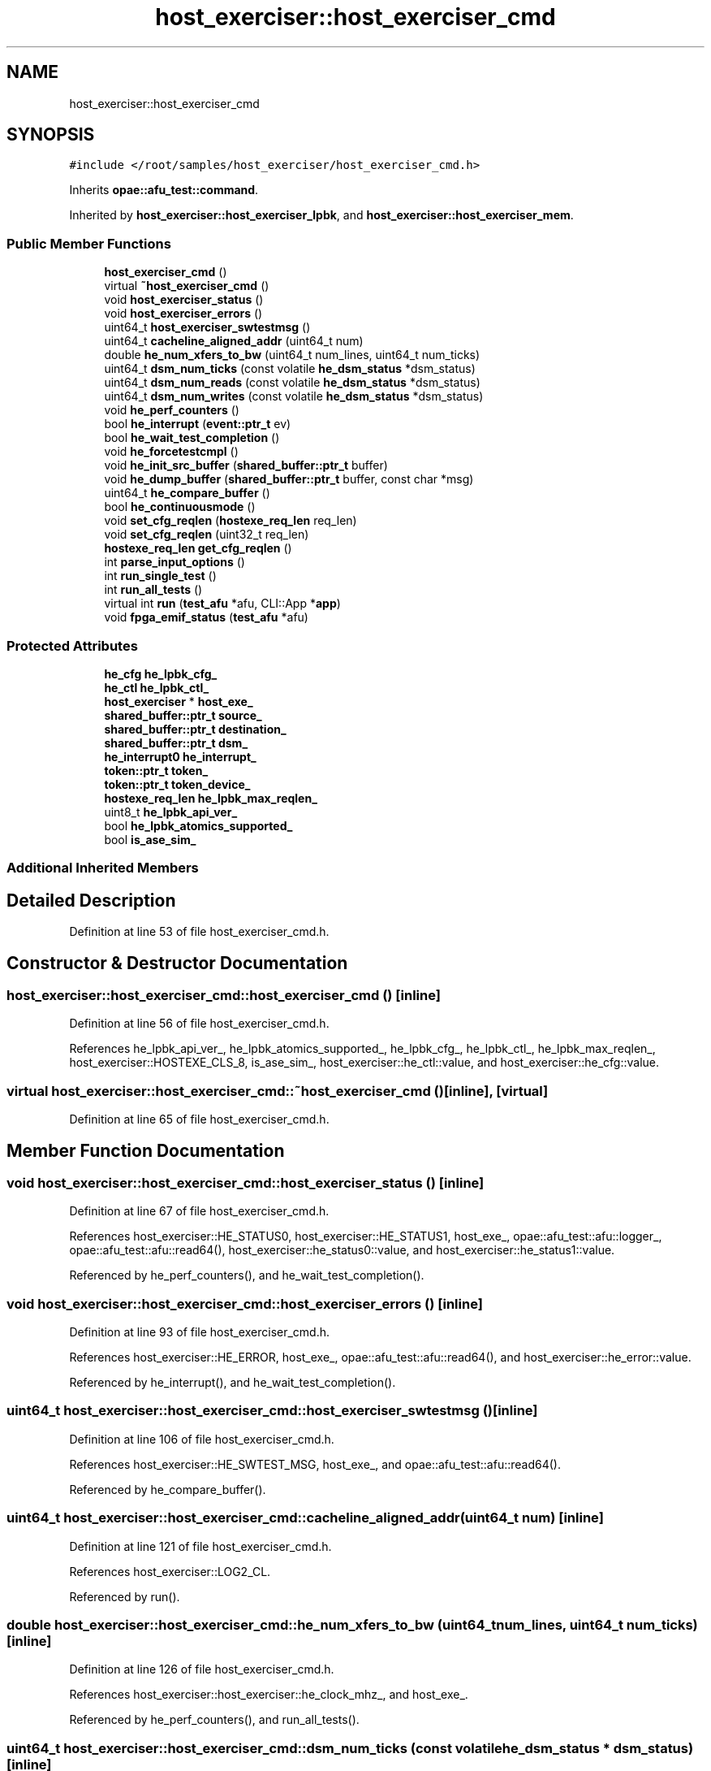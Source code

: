 .TH "host_exerciser::host_exerciser_cmd" 3 "Fri Feb 23 2024" "Version -.." "OPAE C API" \" -*- nroff -*-
.ad l
.nh
.SH NAME
host_exerciser::host_exerciser_cmd
.SH SYNOPSIS
.br
.PP
.PP
\fC#include </root/samples/host_exerciser/host_exerciser_cmd\&.h>\fP
.PP
Inherits \fBopae::afu_test::command\fP\&.
.PP
Inherited by \fBhost_exerciser::host_exerciser_lpbk\fP, and \fBhost_exerciser::host_exerciser_mem\fP\&.
.SS "Public Member Functions"

.in +1c
.ti -1c
.RI "\fBhost_exerciser_cmd\fP ()"
.br
.ti -1c
.RI "virtual \fB~host_exerciser_cmd\fP ()"
.br
.ti -1c
.RI "void \fBhost_exerciser_status\fP ()"
.br
.ti -1c
.RI "void \fBhost_exerciser_errors\fP ()"
.br
.ti -1c
.RI "uint64_t \fBhost_exerciser_swtestmsg\fP ()"
.br
.ti -1c
.RI "uint64_t \fBcacheline_aligned_addr\fP (uint64_t num)"
.br
.ti -1c
.RI "double \fBhe_num_xfers_to_bw\fP (uint64_t num_lines, uint64_t num_ticks)"
.br
.ti -1c
.RI "uint64_t \fBdsm_num_ticks\fP (const volatile \fBhe_dsm_status\fP *dsm_status)"
.br
.ti -1c
.RI "uint64_t \fBdsm_num_reads\fP (const volatile \fBhe_dsm_status\fP *dsm_status)"
.br
.ti -1c
.RI "uint64_t \fBdsm_num_writes\fP (const volatile \fBhe_dsm_status\fP *dsm_status)"
.br
.ti -1c
.RI "void \fBhe_perf_counters\fP ()"
.br
.ti -1c
.RI "bool \fBhe_interrupt\fP (\fBevent::ptr_t\fP ev)"
.br
.ti -1c
.RI "bool \fBhe_wait_test_completion\fP ()"
.br
.ti -1c
.RI "void \fBhe_forcetestcmpl\fP ()"
.br
.ti -1c
.RI "void \fBhe_init_src_buffer\fP (\fBshared_buffer::ptr_t\fP buffer)"
.br
.ti -1c
.RI "void \fBhe_dump_buffer\fP (\fBshared_buffer::ptr_t\fP buffer, const char *msg)"
.br
.ti -1c
.RI "uint64_t \fBhe_compare_buffer\fP ()"
.br
.ti -1c
.RI "bool \fBhe_continuousmode\fP ()"
.br
.ti -1c
.RI "void \fBset_cfg_reqlen\fP (\fBhostexe_req_len\fP req_len)"
.br
.ti -1c
.RI "void \fBset_cfg_reqlen\fP (uint32_t req_len)"
.br
.ti -1c
.RI "\fBhostexe_req_len\fP \fBget_cfg_reqlen\fP ()"
.br
.ti -1c
.RI "int \fBparse_input_options\fP ()"
.br
.ti -1c
.RI "int \fBrun_single_test\fP ()"
.br
.ti -1c
.RI "int \fBrun_all_tests\fP ()"
.br
.ti -1c
.RI "virtual int \fBrun\fP (\fBtest_afu\fP *afu, CLI::App *\fBapp\fP)"
.br
.ti -1c
.RI "void \fBfpga_emif_status\fP (\fBtest_afu\fP *afu)"
.br
.in -1c
.SS "Protected Attributes"

.in +1c
.ti -1c
.RI "\fBhe_cfg\fP \fBhe_lpbk_cfg_\fP"
.br
.ti -1c
.RI "\fBhe_ctl\fP \fBhe_lpbk_ctl_\fP"
.br
.ti -1c
.RI "\fBhost_exerciser\fP * \fBhost_exe_\fP"
.br
.ti -1c
.RI "\fBshared_buffer::ptr_t\fP \fBsource_\fP"
.br
.ti -1c
.RI "\fBshared_buffer::ptr_t\fP \fBdestination_\fP"
.br
.ti -1c
.RI "\fBshared_buffer::ptr_t\fP \fBdsm_\fP"
.br
.ti -1c
.RI "\fBhe_interrupt0\fP \fBhe_interrupt_\fP"
.br
.ti -1c
.RI "\fBtoken::ptr_t\fP \fBtoken_\fP"
.br
.ti -1c
.RI "\fBtoken::ptr_t\fP \fBtoken_device_\fP"
.br
.ti -1c
.RI "\fBhostexe_req_len\fP \fBhe_lpbk_max_reqlen_\fP"
.br
.ti -1c
.RI "uint8_t \fBhe_lpbk_api_ver_\fP"
.br
.ti -1c
.RI "bool \fBhe_lpbk_atomics_supported_\fP"
.br
.ti -1c
.RI "bool \fBis_ase_sim_\fP"
.br
.in -1c
.SS "Additional Inherited Members"
.SH "Detailed Description"
.PP 
Definition at line 53 of file host_exerciser_cmd\&.h\&.
.SH "Constructor & Destructor Documentation"
.PP 
.SS "host_exerciser::host_exerciser_cmd::host_exerciser_cmd ()\fC [inline]\fP"

.PP
Definition at line 56 of file host_exerciser_cmd\&.h\&.
.PP
References he_lpbk_api_ver_, he_lpbk_atomics_supported_, he_lpbk_cfg_, he_lpbk_ctl_, he_lpbk_max_reqlen_, host_exerciser::HOSTEXE_CLS_8, is_ase_sim_, host_exerciser::he_ctl::value, and host_exerciser::he_cfg::value\&.
.SS "virtual host_exerciser::host_exerciser_cmd::~host_exerciser_cmd ()\fC [inline]\fP, \fC [virtual]\fP"

.PP
Definition at line 65 of file host_exerciser_cmd\&.h\&.
.SH "Member Function Documentation"
.PP 
.SS "void host_exerciser::host_exerciser_cmd::host_exerciser_status ()\fC [inline]\fP"

.PP
Definition at line 67 of file host_exerciser_cmd\&.h\&.
.PP
References host_exerciser::HE_STATUS0, host_exerciser::HE_STATUS1, host_exe_, opae::afu_test::afu::logger_, opae::afu_test::afu::read64(), host_exerciser::he_status0::value, and host_exerciser::he_status1::value\&.
.PP
Referenced by he_perf_counters(), and he_wait_test_completion()\&.
.SS "void host_exerciser::host_exerciser_cmd::host_exerciser_errors ()\fC [inline]\fP"

.PP
Definition at line 93 of file host_exerciser_cmd\&.h\&.
.PP
References host_exerciser::HE_ERROR, host_exe_, opae::afu_test::afu::read64(), and host_exerciser::he_error::value\&.
.PP
Referenced by he_interrupt(), and he_wait_test_completion()\&.
.SS "uint64_t host_exerciser::host_exerciser_cmd::host_exerciser_swtestmsg ()\fC [inline]\fP"

.PP
Definition at line 106 of file host_exerciser_cmd\&.h\&.
.PP
References host_exerciser::HE_SWTEST_MSG, host_exe_, and opae::afu_test::afu::read64()\&.
.PP
Referenced by he_compare_buffer()\&.
.SS "uint64_t host_exerciser::host_exerciser_cmd::cacheline_aligned_addr (uint64_t num)\fC [inline]\fP"

.PP
Definition at line 121 of file host_exerciser_cmd\&.h\&.
.PP
References host_exerciser::LOG2_CL\&.
.PP
Referenced by run()\&.
.SS "double host_exerciser::host_exerciser_cmd::he_num_xfers_to_bw (uint64_t num_lines, uint64_t num_ticks)\fC [inline]\fP"

.PP
Definition at line 126 of file host_exerciser_cmd\&.h\&.
.PP
References host_exerciser::host_exerciser::he_clock_mhz_, and host_exe_\&.
.PP
Referenced by he_perf_counters(), and run_all_tests()\&.
.SS "uint64_t host_exerciser::host_exerciser_cmd::dsm_num_ticks (const volatile \fBhe_dsm_status\fP * dsm_status)\fC [inline]\fP"

.PP
Definition at line 131 of file host_exerciser_cmd\&.h\&.
.PP
References host_exerciser::he_dsm_status::num_ticks\&.
.PP
Referenced by he_perf_counters(), and run_all_tests()\&.
.SS "uint64_t host_exerciser::host_exerciser_cmd::dsm_num_reads (const volatile \fBhe_dsm_status\fP * dsm_status)\fC [inline]\fP"

.PP
Definition at line 137 of file host_exerciser_cmd\&.h\&.
.PP
References host_exerciser::he_dsm_status::num_reads_h, and host_exerciser::he_dsm_status::num_reads_l\&.
.PP
Referenced by he_perf_counters(), and run_all_tests()\&.
.SS "uint64_t host_exerciser::host_exerciser_cmd::dsm_num_writes (const volatile \fBhe_dsm_status\fP * dsm_status)\fC [inline]\fP"

.PP
Definition at line 143 of file host_exerciser_cmd\&.h\&.
.PP
References host_exerciser::he_dsm_status::num_writes_h, and host_exerciser::he_dsm_status::num_writes_l\&.
.PP
Referenced by he_perf_counters(), and run_all_tests()\&.
.SS "void host_exerciser::host_exerciser_cmd::he_perf_counters ()\fC [inline]\fP"

.PP
Definition at line 148 of file host_exerciser_cmd\&.h\&.
.PP
References host_exerciser::CL, dsm_, dsm_num_reads(), dsm_num_ticks(), dsm_num_writes(), host_exerciser::host_exerciser::he_continuousmode_, he_lpbk_cfg_, he_num_xfers_to_bw(), host_exe_, host_exerciser::HOST_EXEMODE_READ, host_exerciser::HOST_EXEMODE_WRITE, host_exerciser_status(), opae::afu_test::afu::logger_, and host_exerciser::LPBK1_BUFFER_SIZE\&.
.PP
Referenced by he_continuousmode(), and run_single_test()\&.
.SS "bool host_exerciser::host_exerciser_cmd::he_interrupt (\fBevent::ptr_t\fP ev)\fC [inline]\fP"

.PP
Definition at line 191 of file host_exerciser_cmd\&.h\&.
.PP
References host_exerciser::host_exerciser::compare(), destination_, he_lpbk_cfg_, host_exe_, host_exerciser::HOST_EXEMODE_LPBK1, host_exerciser_errors(), host_exerciser::host_exerciser::interrupt_wait(), and source_\&.
.PP
Referenced by run_single_test()\&.
.SS "bool host_exerciser::host_exerciser_cmd::he_wait_test_completion ()\fC [inline]\fP"

.PP
Definition at line 206 of file host_exerciser_cmd\&.h\&.
.PP
References dsm_, host_exerciser::HELPBK_TEST_SLEEP_INVL, host_exerciser::HELPBK_TEST_TIMEOUT, host_exerciser_errors(), host_exerciser_status(), is_ase_sim_, and usleep()\&.
.PP
Referenced by he_forcetestcmpl(), and run_single_test()\&.
.SS "void host_exerciser::host_exerciser_cmd::he_forcetestcmpl ()\fC [inline]\fP"

.PP
Definition at line 229 of file host_exerciser_cmd\&.h\&.
.PP
References host_exerciser::HE_CTL, he_lpbk_ctl_, he_wait_test_completion(), host_exe_, usleep(), host_exerciser::he_ctl::value, and opae::afu_test::afu::write32()\&.
.PP
Referenced by he_continuousmode()\&.
.SS "void host_exerciser::host_exerciser_cmd::he_init_src_buffer (\fBshared_buffer::ptr_t\fP buffer)\fC [inline]\fP"

.PP
Definition at line 245 of file host_exerciser_cmd\&.h\&.
.PP
References host_exerciser::CL, host_exerciser::host_exerciser::fill(), he_lpbk_cfg_, host_exe_, host_exerciser::HOSTEXE_ATOMIC_CAS_4, host_exerciser::HOSTEXE_ATOMIC_CAS_8, and host_exerciser::HOSTEXE_ATOMIC_OFF\&.
.PP
Referenced by run(), and run_all_tests()\&.
.SS "void host_exerciser::host_exerciser_cmd::he_dump_buffer (\fBshared_buffer::ptr_t\fP buffer, const char * msg)\fC [inline]\fP"

.PP
Definition at line 275 of file host_exerciser_cmd\&.h\&.
.PP
References host_exerciser::CL\&.
.PP
Referenced by run_single_test()\&.
.SS "uint64_t host_exerciser::host_exerciser_cmd::he_compare_buffer ()\fC [inline]\fP"

.PP
Definition at line 297 of file host_exerciser_cmd\&.h\&.
.PP
References host_exerciser::CL, destination_, he_lpbk_cfg_, host_exerciser::HOST_EXEMODE_LPBK1, host_exerciser_swtestmsg(), host_exerciser::HOSTEXE_ATOMIC_OFF, and source_\&.
.PP
Referenced by run_single_test()\&.
.SS "bool host_exerciser::host_exerciser_cmd::he_continuousmode ()\fC [inline]\fP"

.PP
Definition at line 378 of file host_exerciser_cmd\&.h\&.
.PP
References g_he_exit, host_exerciser::host_exerciser::he_continuousmode_, host_exerciser::host_exerciser::he_contmodetime_, he_forcetestcmpl(), he_perf_counters(), host_exe_, and opae::afu_test::afu::logger_\&.
.PP
Referenced by run_single_test()\&.
.SS "void host_exerciser::host_exerciser_cmd::set_cfg_reqlen (\fBhostexe_req_len\fP req_len)\fC [inline]\fP"

.PP
Definition at line 398 of file host_exerciser_cmd\&.h\&.
.PP
References he_lpbk_cfg_\&.
.PP
Referenced by parse_input_options(), run_all_tests(), and set_cfg_reqlen()\&.
.SS "void host_exerciser::host_exerciser_cmd::set_cfg_reqlen (uint32_t req_len)\fC [inline]\fP"

.PP
Definition at line 406 of file host_exerciser_cmd\&.h\&.
.PP
References set_cfg_reqlen()\&.
.SS "\fBhostexe_req_len\fP host_exerciser::host_exerciser_cmd::get_cfg_reqlen ()\fC [inline]\fP"

.PP
Definition at line 411 of file host_exerciser_cmd\&.h\&.
.PP
References he_lpbk_cfg_\&.
.PP
Referenced by parse_input_options()\&.
.SS "int host_exerciser::host_exerciser_cmd::parse_input_options ()\fC [inline]\fP"

.PP
Definition at line 417 of file host_exerciser_cmd\&.h\&.
.PP
References opae::fpga::types::properties::get(), get_cfg_reqlen(), host_exerciser::host_exerciser::he_continuousmode_, host_exerciser::host_exerciser::he_contmodetime_, host_exerciser::host_exerciser::he_delay_, host_exerciser::host_exerciser::he_interleave_, host_exerciser::host_exerciser::he_interrupt_, he_lpbk_api_ver_, he_lpbk_atomics_supported_, he_lpbk_cfg_, he_lpbk_max_reqlen_, host_exerciser::host_exerciser::he_modes_, host_exerciser::host_exerciser::he_req_atomic_func_, host_exerciser::host_exerciser::he_req_cls_len_, host_exerciser::host_exerciser::he_req_encoding_, host_exe_, host_exerciser::HOST_EXEMODE_LPBK1, host_exerciser::HOST_EXEMODE_TRPUT, host_exerciser::HOSTEXE_ATOMIC_OFF, host_exerciser::HOSTEXE_CLS_1, host_exerciser::HOSTEXE_ENCODING_DEFAULT, is_ase_sim_, host_exerciser::host_exerciser::option_passed(), set_cfg_reqlen(), and token_\&.
.PP
Referenced by run()\&.
.SS "int host_exerciser::host_exerciser_cmd::run_single_test ()\fC [inline]\fP"

.PP
Definition at line 505 of file host_exerciser_cmd\&.h\&.
.PP
References destination_, dsm_, host_exerciser::HE_CFG, he_compare_buffer(), he_continuousmode(), host_exerciser::host_exerciser::he_continuousmode_, host_exerciser::HE_CTL, he_dump_buffer(), he_interrupt(), host_exerciser::HE_INTERRUPT0, host_exerciser::host_exerciser::he_interrupt_, he_interrupt_, he_lpbk_cfg_, he_lpbk_ctl_, he_perf_counters(), he_wait_test_completion(), host_exe_, opae::afu_test::afu::logger_, host_exerciser::LPBK1_DSM_SIZE, host_exerciser::host_exerciser::register_interrupt(), source_, usleep(), host_exerciser::he_ctl::value, host_exerciser::he_cfg::value, host_exerciser::he_interrupt0::value, opae::afu_test::afu::write32(), and opae::afu_test::afu::write64()\&.
.PP
Referenced by run(), and run_all_tests()\&.
.SS "int host_exerciser::host_exerciser_cmd::run_all_tests ()\fC [inline]\fP"

.PP
Definition at line 602 of file host_exerciser_cmd\&.h\&.
.PP
References destination_, dsm_, dsm_num_reads(), dsm_num_ticks(), dsm_num_writes(), host_exerciser::host_exerciser::he_continuousmode_, host_exerciser::host_exerciser::he_contmodetime_, he_init_src_buffer(), he_lpbk_atomics_supported_, he_lpbk_cfg_, he_lpbk_max_reqlen_, he_num_xfers_to_bw(), host_exerciser::he_req_atomic_func, host_exerciser::he_req_cls_len, host_exe_, host_exerciser::HOST_EXEMODE_LPBK1, host_exerciser::HOST_EXEMODE_READ, host_exerciser::HOST_EXEMODE_TRPUT, host_exerciser::HOST_EXEMODE_WRITE, host_exerciser::HOSTEXE_ATOMIC_CAS_8, host_exerciser::HOSTEXE_ATOMIC_FADD_4, host_exerciser::HOSTEXE_ATOMIC_OFF, host_exerciser::HOSTEXE_CLS_1, host_exerciser::LPBK1_BUFFER_SIZE, run_single_test(), set_cfg_reqlen(), and source_\&.
.PP
Referenced by run()\&.
.SS "virtual int host_exerciser::host_exerciser_cmd::run (\fBtest_afu\fP * afu, CLI::App * app)\fC [inline]\fP, \fC [virtual]\fP"

.PP
Implements \fBopae::afu_test::command\fP\&.
.PP
Definition at line 732 of file host_exerciser_cmd\&.h\&.
.PP
References app, cacheline_aligned_addr(), host_exerciser::CL, destination_, dsm_, fpga_emif_status(), host_exerciser::host_exerciser::he_clock_mhz_, host_exerciser::HE_CTL, host_exerciser::HE_DSM_BASEH, host_exerciser::HE_DSM_BASEL, host_exerciser::HE_DST_ADDR, host_exerciser::HE_INFO0, he_init_src_buffer(), he_lpbk_api_ver_, he_lpbk_atomics_supported_, he_lpbk_ctl_, he_lpbk_max_reqlen_, host_exerciser::HE_NUM_LINES, host_exerciser::HE_SRC_ADDR, host_exerciser::host_exerciser::he_test_all_, host_exe_, host_exerciser::HOSTEXE_CLS_16, host_exerciser::HOSTEXE_CLS_8, opae::afu_test::afu::logger_, host_exerciser::LPBK1_BUFFER_ALLOCATION_SIZE, host_exerciser::LPBK1_BUFFER_SIZE, host_exerciser::LPBK1_DSM_SIZE, parse_input_options(), opae::afu_test::afu::read64(), run_all_tests(), run_single_test(), source_, token_, usleep(), and host_exerciser::he_ctl::value\&.
.SS "void host_exerciser::host_exerciser_cmd::fpga_emif_status (\fBtest_afu\fP * afu)\fC [inline]\fP"

.PP
Definition at line 846 of file host_exerciser_cmd\&.h\&.
.PP
References FPGA_OBJECT_GLOB, opae::fpga::types::sysobject::get(), host_exerciser::MAX_NUM_MEM_CHANNELS, and token_device_\&.
.PP
Referenced by run()\&.
.SH "Field Documentation"
.PP 
.SS "\fBhe_cfg\fP host_exerciser::host_exerciser_cmd::he_lpbk_cfg_\fC [protected]\fP"

.PP
Definition at line 895 of file host_exerciser_cmd\&.h\&.
.PP
Referenced by host_exerciser_cmd(), get_cfg_reqlen(), he_compare_buffer(), he_init_src_buffer(), he_interrupt(), he_perf_counters(), parse_input_options(), run_all_tests(), run_single_test(), and set_cfg_reqlen()\&.
.SS "\fBhe_ctl\fP host_exerciser::host_exerciser_cmd::he_lpbk_ctl_\fC [protected]\fP"

.PP
Definition at line 896 of file host_exerciser_cmd\&.h\&.
.PP
Referenced by host_exerciser_cmd(), he_forcetestcmpl(), run(), and run_single_test()\&.
.SS "\fBhost_exerciser\fP* host_exerciser::host_exerciser_cmd::host_exe_\fC [protected]\fP"

.PP
Definition at line 897 of file host_exerciser_cmd\&.h\&.
.PP
Referenced by he_continuousmode(), he_forcetestcmpl(), he_init_src_buffer(), he_interrupt(), he_num_xfers_to_bw(), he_perf_counters(), host_exerciser_errors(), host_exerciser_status(), host_exerciser_swtestmsg(), parse_input_options(), run(), run_all_tests(), and run_single_test()\&.
.SS "\fBshared_buffer::ptr_t\fP host_exerciser::host_exerciser_cmd::source_\fC [protected]\fP"

.PP
Definition at line 898 of file host_exerciser_cmd\&.h\&.
.PP
Referenced by he_compare_buffer(), he_interrupt(), run(), run_all_tests(), and run_single_test()\&.
.SS "\fBshared_buffer::ptr_t\fP host_exerciser::host_exerciser_cmd::destination_\fC [protected]\fP"

.PP
Definition at line 899 of file host_exerciser_cmd\&.h\&.
.PP
Referenced by he_compare_buffer(), he_interrupt(), run(), run_all_tests(), and run_single_test()\&.
.SS "\fBshared_buffer::ptr_t\fP host_exerciser::host_exerciser_cmd::dsm_\fC [protected]\fP"

.PP
Definition at line 900 of file host_exerciser_cmd\&.h\&.
.PP
Referenced by he_perf_counters(), he_wait_test_completion(), run(), run_all_tests(), and run_single_test()\&.
.SS "\fBhe_interrupt0\fP host_exerciser::host_exerciser_cmd::he_interrupt_\fC [protected]\fP"

.PP
Definition at line 901 of file host_exerciser_cmd\&.h\&.
.PP
Referenced by run_single_test()\&.
.SS "\fBtoken::ptr_t\fP host_exerciser::host_exerciser_cmd::token_\fC [protected]\fP"

.PP
Definition at line 902 of file host_exerciser_cmd\&.h\&.
.PP
Referenced by parse_input_options(), and run()\&.
.SS "\fBtoken::ptr_t\fP host_exerciser::host_exerciser_cmd::token_device_\fC [protected]\fP"

.PP
Definition at line 903 of file host_exerciser_cmd\&.h\&.
.PP
Referenced by fpga_emif_status()\&.
.SS "\fBhostexe_req_len\fP host_exerciser::host_exerciser_cmd::he_lpbk_max_reqlen_\fC [protected]\fP"

.PP
Definition at line 904 of file host_exerciser_cmd\&.h\&.
.PP
Referenced by host_exerciser_cmd(), parse_input_options(), run(), and run_all_tests()\&.
.SS "uint8_t host_exerciser::host_exerciser_cmd::he_lpbk_api_ver_\fC [protected]\fP"

.PP
Definition at line 905 of file host_exerciser_cmd\&.h\&.
.PP
Referenced by host_exerciser_cmd(), parse_input_options(), and run()\&.
.SS "bool host_exerciser::host_exerciser_cmd::he_lpbk_atomics_supported_\fC [protected]\fP"

.PP
Definition at line 906 of file host_exerciser_cmd\&.h\&.
.PP
Referenced by host_exerciser_cmd(), parse_input_options(), run(), and run_all_tests()\&.
.SS "bool host_exerciser::host_exerciser_cmd::is_ase_sim_\fC [protected]\fP"

.PP
Definition at line 907 of file host_exerciser_cmd\&.h\&.
.PP
Referenced by host_exerciser_cmd(), he_wait_test_completion(), and parse_input_options()\&.

.SH "Author"
.PP 
Generated automatically by Doxygen for OPAE C API from the source code\&.
